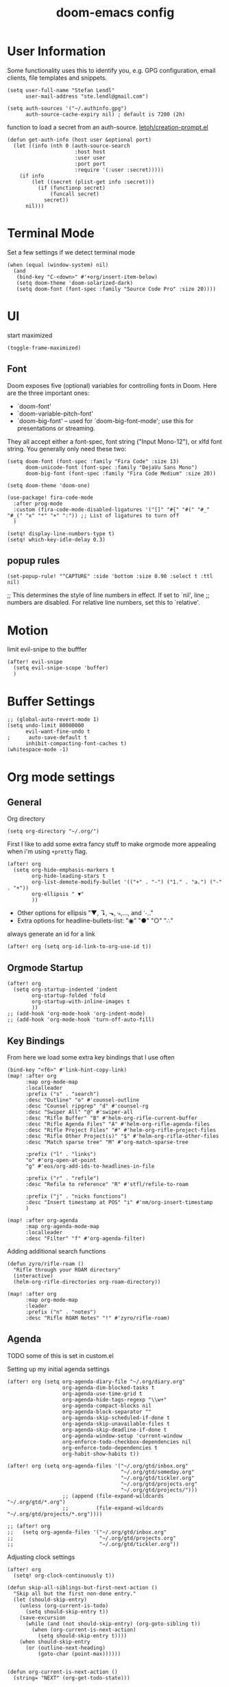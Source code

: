 #+TITLE: doom-emacs config
#+STARTUP: content

* User Information
Some functionality uses this to identify you, e.g. GPG configuration, email
clients, file templates and snippets.


#+BEGIN_SRC elisp
(setq user-full-name "Stefan Lendl"
      user-mail-address "ste.lendl@gmail.com")
#+END_SRC

#+BEGIN_SRC elisp
(setq auth-sources '("~/.authinfo.gpg")
      auth-source-cache-expiry nil) ; default is 7200 (2h)
#+END_SRC

function to load a secret from an auth-source. [[https://gist.github.com/letoh/5497116][letoh/creation-prompt.el]]
#+BEGIN_SRC elisp
(defun get-auth-info (host user &optional port)
  (let ((info (nth 0 (auth-source-search
                      :host host
                      :user user
                      :port port
                      :require '(:user :secret)))))
    (if info
        (let ((secret (plist-get info :secret)))
          (if (functionp secret)
              (funcall secret)
            secret))
      nil)))
#+END_SRC

* Terminal Mode
Set a few settings if we detect terminal mode
#+BEGIN_SRC elisp
(when (equal (window-system) nil)
  (and
   (bind-key "C-<down>" #'+org/insert-item-below)
   (setq doom-theme 'doom-solarized-dark)
   (setq doom-font (font-spec :family "Source Code Pro" :size 20))))
#+END_SRC
* UI
start maximized

#+BEGIN_SRC elisp
(toggle-frame-maximized)
#+END_SRC

** Font
Doom exposes five (optional) variables for controlling fonts in Doom. Here
are the three important ones:

+ `doom-font'
+ `doom-variable-pitch-font'
+ `doom-big-font' -- used for `doom-big-font-mode'; use this for
  presentations or streaming.

They all accept either a font-spec, font string ("Input Mono-12"), or xlfd
font string. You generally only need these two:

#+BEGIN_SRC elisp
(setq doom-font (font-spec :family "Fira Code" :size 13)
      doom-unicode-font (font-spec :family "DejaVu Sans Mono")
      doom-big-font (font-spec :family "Fira Code Medium" :size 20))

(setq doom-theme 'doom-one)
#+END_SRC

#+BEGIN_SRC elisp
(use-package! fira-code-mode
  :after prog-mode
  :custom (fira-code-mode-disabled-ligatures '("[]" "#{" "#(" "#_" "#_(" "x" "*" "+" ":")) ;; List of ligatures to turn off
  )
#+END_SRC

#+BEGIN_SRC elisp
(setq! display-line-numbers-type t)
(setq! which-key-idle-delay 0.3)
#+END_SRC

** popup rules
#+BEGIN_SRC elisp
(set-popup-rule! "^CAPTURE" :side 'bottom :size 0.90 :select t :ttl nil)
#+END_SRC

;; This determines the style of line numbers in effect. If set to `nil', line
;; numbers are disabled. For relative line numbers, set this to `relative'.

* Motion
limit evil-snipe to the bufffer
#+BEGIN_SRC elisp
(after! evil-snipe
  (setq evil-snipe-scope 'buffer)
  )
#+END_SRC
* Buffer Settings
#+BEGIN_SRC elisp
;; (global-auto-revert-mode 1)
(setq undo-limit 80000000
      evil-want-fine-undo t
;      auto-save-default t
      inhibit-compacting-font-caches t)
(whitespace-mode -1)
#+END_SRC
* Org mode settings
** General
Org directory
#+BEGIN_SRC elisp
(setq org-directory "~/.org/")
#+END_SRC

First I like to add some extra fancy stuff to make orgmode more appealing when i'm using =+pretty= flag.
#+BEGIN_SRC elisp
(after! org
  (setq org-hide-emphasis-markers t
        org-hide-leading-stars t
        org-list-demote-modify-bullet '(("+" . "-") ("1." . "a.") ("-" . "+"))
        org-ellipsis " ▼"
        ))
#+END_SRC

- Other options for ellipsis "▼, ↴, ⬎, ⤷,…, and ⋱."
- Extra options for headline-bullets-list: "◉" "●" "○" "∴"

# Add a when condition that only adjust settings when certain features are enabled... This depends on where i'm running Emacs from (eg: Terminla, X11 or native).
# #+BEGIN_SRC elisp
# (when (require 'org-superstar nil 'noerror)
#   (setq org-superstar-headline-bullets-list '("◉" "●" "○")
#         org-superstar-item-bullet-alist nil))
# #+END_SRC

always generate an id for a link

#+BEGIN_SRC elisp
(after! org (setq org-id-link-to-org-use-id t))
#+END_SRC

** Orgmode Startup
#+BEGIN_SRC elisp
(after! org
  (setq org-startup-indented 'indent
        org-startup-folded 'fold
        org-startup-with-inline-images t
        ))
;; (add-hook 'org-mode-hook 'org-indent-mode)
;; (add-hook 'org-mode-hook 'turn-off-auto-fill)
#+END_SRC

** Key Bindings
:PROPERTIES:
:ID:       f98aed8d-22e1-401a-940a-09193f2ba5ef
:END:
From here we load some extra key bindings that I use often
#+BEGIN_SRC elisp
(bind-key "<f6>" #'link-hint-copy-link)
(map! :after org
      :map org-mode-map
      :localleader
      :prefix ("s" . "search")
      :desc "Outline" "o" #'counsel-outline
      :desc "Counsel ripgrep" "d" #'counsel-rg
      :desc "Swiper All" "@" #'swiper-all
      :desc "Rifle Buffer" "B" #'helm-org-rifle-current-buffer
      :desc "Rifle Agenda Files" "A" #'helm-org-rifle-agenda-files
      :desc "Rifle Project Files" "#" #'helm-org-rifle-project-files
      :desc "Rifle Other Project(s)" "$" #'helm-org-rifle-other-files
      :desc "Match sparse tree" "M" #'org-match-sparse-tree

      :prefix ("l" . "links")
      "o" #'org-open-at-point
      "g" #'eos/org-add-ids-to-headlines-in-file

      :prefix ("r" . "refile")
      :desc "Refile to reference" "R" #'stfl/refile-to-roam

      :prefix ("j" . "nicks functions")
      :desc "Insert timestamp at POS" "i" #'nm/org-insert-timestamp
      )

(map! :after org-agenda
      :map org-agenda-mode-map
      :localleader
      :desc "Filter" "f" #'org-agenda-filter)
#+END_SRC

Adding additional search functions
#+BEGIN_SRC elisp
(defun zyro/rifle-roam ()
  "Rifle through your ROAM directory"
  (interactive)
  (helm-org-rifle-directories org-roam-directory))

(map! :after org
      :map org-mode-map
      :leader
      :prefix ("n" . "notes")
      :desc "Rifle ROAM Notes" "!" #'zyro/rifle-roam)
#+END_SRC
** Agenda
TODO some of this is set in custom.el

Setting up my initial agenda settings
#+BEGIN_SRC elisp
(after! org (setq org-agenda-diary-file "~/.org/diary.org"
                  org-agenda-dim-blocked-tasks t
                  org-agenda-use-time-grid t
                  org-agenda-hide-tags-regexp "\\w+"
                  org-agenda-compact-blocks nil
                  org-agenda-block-separator ""
                  org-agenda-skip-scheduled-if-done t
                  org-agenda-skip-unavailable-files t
                  org-agenda-skip-deadline-if-done t
                  org-agenda-window-setup 'current-window
                  org-enforce-todo-checkbox-dependencies nil
                  org-enforce-todo-dependencies t
                  org-habit-show-habits t))

(after! org (setq org-agenda-files '("~/.org/gtd/inbox.org"
                                     "~/.org/gtd/someday.org"
                                     "~/.org/gtd/tickler.org"
                                     "~/.org/gtd/projects.org"
                                     "~/.org/gtd/projects/")))
                  ;; (append (file-expand-wildcards "~/.org/gtd/*.org")
                  ;;         (file-expand-wildcards "~/.org/gtd/projects/*.org"))))

;; (after! org
;;   (setq org-agenda-files '("~/.org/gtd/inbox.org"
;;                            "~/.org/gtd/projects.org"
;;                            "~/.org/gtd/tickler.org"))
#+END_SRC

Adjusting clock settings
#+BEGIN_SRC elisp
(after! org
  (setq! org-clock-continuously t))
#+END_SRC


#+BEGIN_SRC elisp
(defun skip-all-siblings-but-first-next-action ()
  "Skip all but the first non-done entry."
  (let (should-skip-entry)
    (unless (org-current-is-todo)
      (setq should-skip-entry t))
    (save-excursion
      (while (and (not should-skip-entry) (org-goto-sibling t))
        (when (org-current-is-next-action)
          (setq should-skip-entry t))))
    (when should-skip-entry
      (or (outline-next-heading)
          (goto-char (point-max))))))


(defun org-current-is-next-action ()
  (string= "NEXT" (org-get-todo-state)))

(defun org-current-is-todo ()
  (string= "TODO" (org-get-todo-state)))
#+END_SRC

org super agenda
#+BEGIN_SRC elisp
(add-hook 'org-agenda-mode-hook 'org-super-agenda-mode)

;; ;; (org-super-agenda-mode t)
#+END_SRC

** Capture Templates
Here we setup the capture templates we want for ~org-capture~. I use a file template that's pre-filled with my monthly scheduled transactions. (TODO: Add default file-template for new projects.)
#+BEGIN_SRC elisp
(after! org (setq org-capture-templates
                  '(("!" "Quick Capture" plain (file "~/.org/gtd/inbox.org")
                     "* TODO %(read-string \"Task: \")\n:PROPERTIES:\n:CREATED: %U\n:END:")
                    ("p" "New Project" plain (file nm/org-capture-file-picker)
                     (file "~/.doom.d/templates/template-projects.org"))
                    ("n" "Note on headline" plain (function nm/org-end-of-headline)
                     "%?" :empty-lines-before 1 :empty-lines-after 1)
                    ("q" "quick note to file" entry (function nm/org-capture-weeklies)
                     "* %?" :empty-lines-before 1 :empty-lines-after 1)
                    ("P" "Protocol" plain (file "~/.org/gtd/inbox.org")
                     "* %^{Title}\nSource: [[%:link][%(transform-square-brackets-to-round-ones \"%:description\")]]\n:PROPERTIES:\n:CREATED: %U\n:END:\n#+BEGIN_QUOTE\n%i\n#+END_QUOTE\n\n%?"
                     :empty-lines-after 1)
                    ("L" "Protocol Link" plain (file "~/.org/gtd/inbox.org")
                     "* [[%:link][%:description]]\n:PROPERTIES:\n:CREATED: %U\n:END:\n%?"
                     :empty-lines-after 1 )
                    )
                  ))
#+END_SRC

update brackets when copying a link from org-protocol
#+BEGIN_SRC elisp
(defun transform-square-brackets-to-round-ones(string-to-transform)
  "Transforms [ into ( and ] into ), other chars left unchanged."
  (concat
  (mapcar #'(lambda (c) (if (equal c ?\[) ?\( (if (equal c ?\]) ?\) c))) string-to-transform))
  )
#+END_SRC

** Directory settings
#+BEGIN_SRC elisp
(after! org
  (setq org-image-actual-width nil
        org-archive-location "%s_archive::datetree"
        ))
#+END_SRC

** org-habit

load org-habit because many of the functions in ~org-helpers.el~ require it...
#+BEGIN_SRC elisp
(after! org-agenda (require 'org-habit))
#+END_SRC

** org-edna

Extensible Dependencies ’N’ Actions (EDNA) for Org Mode tasks
#+BEGIN_SRC elisp
(use-package! org-edna
  :after org
  ;; :config (org-edna-mode)
  )
#+END_SRC
** Keywords
After much feedback and discussing with other users, I decided to simplify the keyword list to make it simple. Defining a project will now focus on the tag word *:project:* so that all child task are treated as part of the project.
| Keyword | Description                                                  |
|---------+--------------------------------------------------------------|
| TODO    |                                                              |
| PROJ    | Task has actionable items defined and ready to be worked.    |
| HOLD    | Has actionable items, but is on hold due to various reasons. |
| NEXT    | Is ready to be worked and should be worked on soon.          |
| DONE    | Task is completed and closed.                                |
| KILL    | Abandoned or terminated.                                     |

#+BEGIN_SRC elisp
(custom-declare-face '+org-todo-active  '((t (:inherit (bold font-lock-constant-face org-todo)))) "")
(custom-declare-face '+org-todo-project '((t (:inherit (bold font-lock-doc-face org-todo)))) "")
(custom-declare-face '+org-todo-onhold  '((t (:inherit (bold warning org-todo)))) "")
(custom-declare-face '+org-todo-next '((t (:inherit (bold font-lock-keyword-face org-todo)))) "")
(custom-declare-face 'org-checkbox-statistics-todo '((t (:inherit (bold font-lock-constant-face org-todo)))) "")

(after! org
  (setq org-todo-keywords
        '((sequence
           "TODO(t)"  ; A task that needs doing & is ready to do
           "PROJ(p)"  ; Project with multiple task items.
           "NEXT(n)"  ; Task is next to be worked on.
           "WAIT(w)"  ; Something external is holding up this task
           "|"
           "DONE(d)"  ; Task successfully completed
           "KILL(k)")) ; Task was cancelled, aborted or is no longer applicable
        org-todo-keyword-faces
        '(("WAIT" . +org-todo-onhold)
          ("PROJ" . +org-todo-project)
          ("TODO" . +org-todo-active)
          ("NEXT" . +org-todo-next))))
#+END_SRC

** Logging and Drawers
For the logging drawers, we like to keep our notes and clock history *seperate* from our properties drawer...
#+BEGIN_SRC elisp
(after! org (setq org-log-state-notes-insert-after-drawers nil))
#+END_SRC

Next, we like to keep a history of our activity of a task so we *track* when changes occur, and we also keep our notes logged in *their own drawer*. Optionally you can also add the following in-buffer settings to override the =org-log-into-drawer= function. ~#+STARTUP: logdrawer~ or ~#+STARTUP: nologdrawer~
#+BEGIN_SRC elisp
(after! org (setq org-log-into-drawer t
                  org-log-done 'time
                  org-log-repeat 'time
                  org-log-redeadline 'time
                  org-log-reschedule 'time
                  ))
#+END_SRC

** Properties
#+BEGIN_SRC elisp
(after! org (setq org-use-property-inheritance t ; We like to inherit properties from their parents
                  org-catch-invisible-edits 'error ; Catch invisible edits
                  org-track-ordered-property-with-tag t
                  org-hierarchical-todo-statistics nil
                  ))
#+END_SRC

** Refiling
#+BEGIN_SRC elisp
(after! org (setq org-refile-targets '((nil :maxlevel . 9)
                                       (org-agenda-files :maxlevel . 4)

                                       ))
             (setq org-refile-use-outline-path 'buffer-name
                    org-outline-path-complete-in-steps nil
                    org-refile-allow-creating-parent-nodes 'confirm))


(defun stfl/refile-to-roam ()
  (interactive)
  (setq stfl/org-roam-files (append (file-expand-wildcards "~/.org/roam/**/*.org")))
  (let ((org-refile-targets '((stfl/org-roam-files :maxlevel . 4))))
     (call-interactively 'org-refile)))

;; ;; initial prompt should be the text of the tree
;; (defun stfl/refile-to-roam2 (&optional initial-prompt)
;;   (interactive)
;;   ;; (setq stfl/org-roam-files (append (file-expand-wildcards "~/.org/roam/**/*.org")))
;;   (let* ((completions (org-roam--get-title-path-completions))
;;          (title-with-tags (org-roam-completion--completing-read "File: " completions :initial-input initial-prompt))
;;          (res (cdr (assoc title-with-tags completions)))
;;          (file-path (plist-get res :path)))
;;     ;; if we have a file-path -> call org-refile
;;     (if file-path
;;         (type-of file-path)
;;       (let ((org-refile-targets (quote ((file-path :maxlevel . 4))))
;;         (call-interactively 'org-refile))
;;       ;; if we can't find a file call a org-roam-capture
;;       ;; TODO this does not actually refile the subtree
;;       (let ((org-roam-capture--info `((title . ,title-with-tags)
;;                                       (slug  . ,(funcall org-roam-title-to-slug-function title-with-tags))))
;;             (org-roam-capture--context 'title))
;;         (setq org-roam-capture-additional-template-props (list :finalize 'find-file))
;;         (org-roam-capture--capture))
;;       )))

#+END_SRC

** Default Tags
REVIEW should we define any additional tags?
#+BEGIN_SRC elisp
;; (setq org-tags-column 0)
(setq org-tag-alist '((:startgrouptag)
                      ("Context")
                      (:grouptags)
                      ("@home" . ?h)
                      ("@office". ?o)
                      ("@sarah" . ?s)
                      (:endgrouptag)
                      (:startgrouptag)
                      ("@PC" . ?p)
                      (:grouptags)
                      ("@desktop")
                      ("@laptop")
                      (:endgrouptag)
                      (:startgrouptag)
                      ("Categories")
                      (:grouptags)
                      ("bike")
                      ("health")
                      ("house")
                      ("hobby")
                      ("friends")
                      ("coding")
                      ("emacs")
                      ("goal")
                      ("gtd")
                      (:endgrouptag)
                      (:startgrouptag)
                      ("Process")
                      (:grouptags)
                      ("SOMEDAY" . ?S)
                      ("CANCELLED" . ?C)
                      ("HOLD" . ?H)
                      ("REFILE" . ?R)
                      ("WAITING" . ?W)
                      (:endgrouptag)
                      ;; (:startgrouptag)
                      ;; ("Section")
                      ;; (:grouptags)
                      ;; ("#coding")
                      ;; ("#research")
                      ))
#+END_SRC
** Task Dependencies

load org-edna

#+BEGIN_SRC elisp
(use-package! org-edna
  :after org
)
(add-hook 'org-mode-hook 'org-edna-mode)
#+END_SRC

[[https://plaindrops.de/blog/2020/GTDorgmode/][A simple GTD approach using Org mode and Org Edna]]

#+BEGIN_SRC elisp
(defun gtd/planning-trigger ()
  "Automatically schedule an entry when it becomes NEXT according to PLANNED property"
  (when (equal org-state "NEXT")
    (message "das war next")
    (setq planned (car (org-map-entries (lambda () (
      org-entry-get nil  "PLANNED")) "PLANNED<>\"\"" 'tree)))
    (if planned (
      (message "Geplant ist %s" planned)
      (org-entry-put nil "SCHEDULED" planned)
      (org-entry-delete nil "PLANNED")
  ) nil) ))

;; (add-hook 'org-after-todo-state-change-hook 'gtd/planning-trigger)
#+END_SRC

** Org-Rifle
#+BEGIN_SRC elisp
(use-package helm-org-rifle
  :after (helm org)
  :preface
  (autoload 'helm-org-rifle-wiki "helm-org-rifle")
  :config
  (add-to-list 'helm-org-rifle-actions '("Insert link" . helm-org-rifle--insert-link) t)
  (add-to-list 'helm-org-rifle-actions '("Store link" . helm-org-rifle--store-link) t)
  (defun helm-org-rifle--store-link (candidate &optional use-custom-id)
    "Store a link to CANDIDATE."
    (-let (((buffer . pos) candidate))
      (with-current-buffer buffer
        (org-with-wide-buffer
         (goto-char pos)
         (when (and use-custom-id
                    (not (org-entry-get nil "CUSTOM_ID")))
           (org-set-property "CUSTOM_ID"
                             (read-string (format "Set CUSTOM_ID for %s: "
                                                  (substring-no-properties
                                                   (org-format-outline-path
                                                    (org-get-outline-path t nil))))
                                          (helm-org-rifle--make-default-custom-id
                                           (nth 4 (org-heading-components))))))
         (call-interactively 'org-store-link)))))

  ;; (defun helm-org-rifle--narrow (candidate)
  ;;   "Go-to and then Narrow Selection"
  ;;   (helm-org-rifle-show-entry candidate)
  ;;   (org-narrow-to-subtree))

  (defun helm-org-rifle--store-link-with-custom-id (candidate)
    "Store a link to CANDIDATE with a custom ID.."
    (helm-org-rifle--store-link candidate 'use-custom-id))

  (defun helm-org-rifle--insert-link (candidate &optional use-custom-id)
    "Insert a link to CANDIDATE."
    (unless (derived-mode-p 'org-mode)
      (user-error "Cannot insert a link into a non-org-mode"))
    (let ((orig-marker (point-marker)))
      (helm-org-rifle--store-link candidate use-custom-id)
      (-let (((dest label) (pop org-stored-links)))
        (org-goto-marker-or-bmk orig-marker)
        (org-insert-link nil dest label)
        (message "Inserted a link to %s" dest))))

  (defun helm-org-rifle--make-default-custom-id (title)
    (downcase (replace-regexp-in-string "[[:space:]]" "-" title)))

  (defun helm-org-rifle--insert-link-with-custom-id (candidate)
    "Insert a link to CANDIDATE with a custom ID."
    (helm-org-rifle--insert-link candidate t))

  (helm-org-rifle-define-command
   "wiki" ()
   "Search in \"~/lib/notes/writing\" and `plain-org-wiki-directory' or create a new wiki entry"
   :sources `(,(helm-build-sync-source "Exact wiki entry"
                 :candidates (plain-org-wiki-files)
                 :action #'plain-org-wiki-find-file)
              ,@(--map (helm-org-rifle-get-source-for-file it) files)
              ,(helm-build-dummy-source "Wiki entry"
                 :action #'plain-org-wiki-find-file))
   :let ((files (let ((directories (list "~/lib/notes/writing"
                                         plain-org-wiki-directory
                                         "~/lib/notes")))
                  (-flatten (--map (f-files it
                                            (lambda (file)
                                              (s-matches? helm-org-rifle-directories-filename-regexp
                                                          (f-filename file))))
                                   directories))))
         (helm-candidate-separator " ")
         (helm-cleanup-hook (lambda ()
                              ;; Close new buffers if enabled
                              (when helm-org-rifle-close-unopened-file-buffers
                                (if (= 0 helm-exit-status)
                                    ;; Candidate selected; close other new buffers
                                    (let ((candidate-source (helm-attr 'name (helm-get-current-source))))
                                      (dolist (source helm-sources)
                                        (unless (or (equal (helm-attr 'name source)
                                                           candidate-source)
                                                    (not (helm-attr 'new-buffer source)))
                                          (kill-buffer (helm-attr 'buffer source)))))
                                  ;; No candidates; close all new buffers
                                  (dolist (source helm-sources)
                                    (when (helm-attr 'new-buffer source)
                                      (kill-buffer (helm-attr 'buffer source))))))))))
  :general
  (:keymaps 'org-mode-map
   "M-s r" #'helm-org-rifle-current-buffer)
  :custom
  (helm-org-rifle-directories-recursive t)
  (helm-org-rifle-show-path t)
  (helm-org-rifle-test-against-path t))

(provide 'setup-helm-org-rifle)
#+END_SRC
** Roam
These are my default ROAM settings
#+BEGIN_SRC elisp
(setq org-roam-tag-sources '(prop last-directory))
(setq org-roam-db-location "~/.emacs.d/roam.db")
(setq org-roam-directory "~/.org/")
(add-to-list 'safe-local-variable-values '(org-roam-directory . "."))

(setq org-roam-dailies-capture-templates
   '(("d" "daily" plain (function org-roam-capture--get-point) ""
      :immediate-finish t
      :file-name "roam/journal/%<%Y-%m-%d-%a>"
      :head "#+TITLE: %<%Y-%m-%d %a>\n#+STARTUP: content\n\n")))

(setq org-roam-capture-templates
        '(("f" "fleeting" plain (function org-roam-capture--get-point)
           "%?"
           :file-name "roam/fleeting/${slug}"
           :head "#+title: ${title}\n#+roam_tags: %^{tags}\n\n"
           :unnarrowed t)
          ("p" "private" plain (function org-roam-capture--get-point)
           "%?"
           :file-name "roam/private/${slug}"
           :head "#+title: ${title}\n"
           :unnarrowed t)
          ("c" "coding" plain (function org-roam-capture--get-point)
           "%?"
           :file-name "roam/coding/${slug}"
           :head "#+title: ${title}\n#+roam_tags: %^{tags}\n\n"
           :unnarrowed t)
           ))
#+END_SRC
** Roam Server
#+BEGIN_SRC elisp
(use-package org-roam-server
  :ensure t
  :config
  (setq org-roam-server-host "127.0.0.1"
        org-roam-server-port 8070
        org-roam-server-export-inline-images t
        org-roam-server-authenticate nil
        org-roam-server-network-poll nil
        org-roam-server-network-arrows 'from
        org-roam-server-network-label-truncate t
        org-roam-server-network-label-truncate-length 60
        org-roam-server-network-label-wrap-length 20))
#+END_SRC
** Roam Export Backlinks + Content
#+BEGIN_SRC elisp
(defun my/org-roam--backlinks-list-with-content (file)
  (with-temp-buffer
    (if-let* ((backlinks (org-roam--get-backlinks file))
              (grouped-backlinks (--group-by (nth 0 it) backlinks)))
        (progn
          (insert (format "\n\n* %d Backlinks\n"
                          (length backlinks)))
          (dolist (group grouped-backlinks)
            (let ((file-from (car group))
                  (bls (cdr group)))
              (insert (format "** [[file:%s][%s]]\n"
                              file-from
                              (org-roam--get-title-or-slug file-from)))
              (dolist (backlink bls)
                (pcase-let ((`(,file-from _ ,props) backlink))
                  (insert (s-trim (s-replace "\n" " " (plist-get props :content))))
                  (insert "\n\n")))))))
    (buffer-string)))

(defun my/org-export-preprocessor (backend)
  (let ((links (my/org-roam--backlinks-list-with-content (buffer-file-name))))
    (unless (string= links "")
      (save-excursion
        (goto-char (point-max))
        (insert (concat "\n* Backlinks\n") links)))))

(add-hook 'org-export-before-processing-hook 'my/org-export-preprocessor)
#+END_SRC
* Module Settings
** Company mode
#+BEGIN_SRC elisp
(after! org
  (set-company-backend! 'org-mode 'company-capf '(company-yasnippet company-org-roam company-elisp))
  (setq company-idle-delay 0.25))
#+END_SRC
** Define Word
#+BEGIN_SRC elisp
(use-package! define-word
  :after org
  :config
  (map! :after org
        :map org-mode-map
        :leader
        :desc "Define word at point" "@" #'define-word-at-point))
#+END_SRC
** Deft
When this variable is set to ~t~ your deft directory will be updated to your projectile-project root's folder when switching projects, and the deft buffer's contents will be refreshed.
#+BEGIN_SRC elisp
(setq deft-use-projectile-projects t)
(defun zyro/deft-update-directory ()
  "Updates deft directory to current projectile's project root folder and updates the deft buffer."
  (interactive)
  (if (projectile-project-p)
      (setq deft-directory (expand-file-name (doom-project-root)))))
(when deft-use-projectile-projects
  (add-hook 'projectile-after-switch-project-hook 'zyro/deft-update-directory)
  (add-hook 'projectile-after-switch-project-hook 'deft-refresh))
#+END_SRC

Configuring DEFT default settings
#+BEGIN_SRC elisp
(load! "my-deft-title.el")
(use-package deft
  :bind (("<f8>" . deft))
  :commands (deft deft-open-file deft-new-file-named)
  :config
  (setq deft-directory "~/.org/"
        deft-auto-save-interval 0
        deft-recursive t
        deft-current-sort-method 'title
        deft-extensions '("md" "txt" "org")
        deft-use-filter-string-for-filename t
        deft-use-filename-as-title nil
        deft-markdown-mode-title-level 1
        deft-file-naming-rules '((nospace . "-"))))
(require 'my-deft-title)
(advice-add 'deft-parse-title :around #'my-deft/parse-title-with-directory-prepended)
#+END_SRC
** Pandoc
#+BEGIN_SRC elisp
(setq org-pandoc-options '((standalone . t) (self-contained . t)))
#+END_SRC
** Projectile
#+BEGIN_SRC elisp
(after! projectile
  ;; (setq projectile-project-search-path
  ;;       (cddr (directory-files "/work" t))) ;;add all dirs inside ~/work -> https://github.com/bbatsov/projectile/issues/1500
  (add-to-list 'projectile-globally-ignored-directories ".ccls-cache")
  )
#+END_SRC

* Custom Functions
#+BEGIN_SRC elisp
(load! "org-customs.el")
(load! "org-helpers.el")
(load! "org-helpers-nm.el")
#+END_SRC

#+BEGIN_SRC elisp
;; (setq org-tasks-properties-metadata (list "SOURCE"))
;; (map! :after org
;;       :map org-mode-map
;;       :localleader
;;       :prefix ("j" . "nicks functions")
;;       :desc "Clarify properties" "c" #'nm/org-clarify-metadata)

;; (bind-key "<f7>" #'nm/org-capture-to-file)
#+END_SRC

set todo value to *PROJ* for all TODOs with sub-todos
#+BEGIN_SRC elisp
;; (add-hook 'before-save-hook #'nm/org-assign-tasks-proj)
#+END_SRC

* Coding
** LSP
#+BEGIN_SRC elisp
(use-package! lsp-treemacs
  :after lsp-mode  ;; and treemacs
  :config (lsp-treemacs-sync-mode 1)
  )

;; improve performance of lsp-mode https://emacs-lsp.github.io/lsp-mode/page/performance/
(after! lsp-mode
  (setq read-process-output-max (* 1024 1024)) ;; 1mb
  (setq gc-cons-threshold 100000000)
  ;; (setq lsp-log-io t)
  )

(map! (:after lsp
       :map lsp-mode-map
       :leader
       :prefix ("c" . "+code")
       :desc "Diagnostic for Workspace" "X" #'lsp-treemacs-errors-list))
#+END_SRC

** PHP
#+BEGIN_SRC elisp
(after! (lsp-mode php-mode)
  (setq lsp-intelephense-files-associations '["*.php" "*.phtml" "*.inc"])
  (setq lsp-intelephense-files-exclude '["**update.php**" "**/js/**" "**/fonts/**" "**/gui/**" "**/upload/**"
                                         "**/.git/**" "**/.svn/**" "**/.hg/**" "**/CVS/**" "**/.DS_Store/**" "**/node_modules/**" "**/bower_components/**" "**/vendor/**/{Test,test,Tests,tests}/**"])
  (setq lsp-intelephense-licence-key (get-auth-info "intelephense" "sutter"))
  (setq lsp-intelephense-trace-server "verbose")
  (setq lsp-intelephense-multi-root nil)
  ;; (setq lsp-intelephense-clear-cache t)
  (setq lsp-auto-guess-root nil)
  (setq lsp-idle-delay 0.5)
  )


;; thanks to “Pascal J Bourguignon” and “TheFlyingDutchman 〔zzbba…@aol.com〕”. 2010-09-02
;; (dap-php-setup)
;; (dap-register-debug-template
;;   "Php Remote Debug"
;;   (list :type "php"
;;         :cwd nil
;;         :request "launch"
;;         :name "Php Remote Debug"
;;         :args '("--server=4711")
;;         :pathMappings (ht ("/var/www/html" (projectile-project-root (buffer-file-name))))
;;         :sourceMaps t))
  #+END_SRC

** MQL
#+BEGIN_SRC elisp
(add-to-list 'auto-mode-alist '("\\.mq[45h]\\'" . cpp-mode))
#+END_SRC

* Collaboration
** Directory tree diff
#+BEGIN_SRC elisp
(use-package! ztree)
#+END_SRC

** Forge
display more columns in forge list topic
#+BEGIN_SRC elisp
(after! forge (setq forge-topic-list-columns
                    '(("#" 5 t (:right-align t) number nil)
                      ("Title" 60 t nil title  nil)
                      ("State" 6 t nil state nil)
                      ("Marks" 8 t nil marks nil)
                      ("Labels" 8 t nil labels nil)
                      ("Assignees" 10 t nil assignees nil)
                      ("Updated" 10 t nill updated nil))))
#+END_SRC

** Todoist integration
:PROPERTIES:
:ID:       d50f767a-e398-4ee8-ba42-e4d8bae3dd5f
:END:
#+BEGIN_SRC elisp
(after! todoist (setq todoist-token (get-auth-info "todoist" "stfl")))
#+END_SRC

#+RESULTS:
